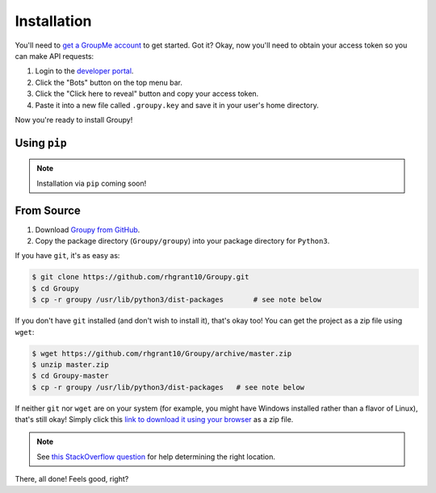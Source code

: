 ============
Installation
============

You'll need to `get a GroupMe account`_ to get started. Got it? Okay, now
you'll need to obtain your access token so you can make API requests:

1) Login to the `developer portal`_.
2) Click the "Bots" button on the top menu bar.
3) Click the "Click here to reveal" button and copy your access token.
4) Paste it into a new file called ``.groupy.key`` and save it in your user's
   home directory.

.. _get a GroupMe account: http://groupme.com
.. _developer portal: https://dev.groupme.com/session/new

Now you're ready to install Groupy! 

Using ``pip``
-------------

.. note::

	Installation via ``pip`` coming soon!

From Source
-----------

1) Download `Groupy from GitHub`_. 
2) Copy the package directory (``Groupy/groupy``) into your package directory
   for ``Python3``. 

.. _Groupy from GitHub: http://github.com/rhgrant10/Groupy

If you have ``git``, it's as easy as: 

.. code-block:: bash

    $ git clone https://github.com/rhgrant10/Groupy.git
    $ cd Groupy
    $ cp -r groupy /usr/lib/python3/dist-packages	# see note below

If you don't have ``git`` installed (and don't wish to install it), that's okay
too! You can get the project as a zip file using ``wget``:

.. code-block:: console

	$ wget https://github.com/rhgrant10/Groupy/archive/master.zip
	$ unzip master.zip
	$ cd Groupy-master
	$ cp -r groupy /usr/lib/python3/dist-packages	# see note below

If neither ``git`` nor ``wget`` are on your system (for example, you might have
Windows installed rather than a flavor of Linux), that's still okay! Simply
click this `link to download it using your browser`_ as a zip file.

.. _link to download it using your browser: https://github.com/rhgrant10/Groupy/archive/master.zip

.. note:: 

	See `this StackOverflow question`_ for help determining the right location.

.. _this StackOverflow question: http://stackoverflow.com/questions/122327/how-do-i-find-the-location-of-my-python-site-packages-directory

There, all done! Feels good, right? 
